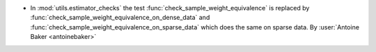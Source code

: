- In :mod:`utils.estimator_checks` the test
  :func:`check_sample_weight_equivalence`
  is replaced by
  :func:`check_sample_weight_equivalence_on_dense_data`
  and
  :func:`check_sample_weight_equivalence_on_sparse_data`
  which does the same on sparse data.
  By :user:`Antoine Baker <antoinebaker>`
